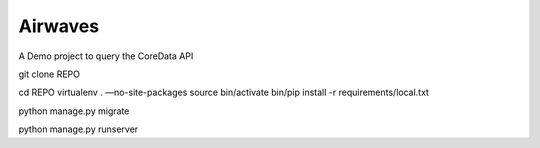 Airwaves
==============================

A Demo project to query the CoreData API

git clone REPO

cd REPO
virtualenv . —no-site-packages
source bin/activate
bin/pip install -r requirements/local.txt

python manage.py migrate

python manage.py runserver
